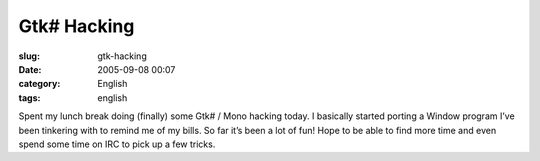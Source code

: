 Gtk# Hacking
############
:slug: gtk-hacking
:date: 2005-09-08 00:07
:category: English
:tags: english

|Gtk# hacking|

Spent my lunch break doing (finally) some Gtk# / Mono hacking today. I
basically started porting a Window program I’ve been tinkering with to
remind me of my bills. So far it’s been a lot of fun! Hope to be able to
find more time and even spend some time on IRC to pick up a few tricks.

.. |Gtk# hacking| image:: http://static.flickr.com/33/41296484_1fc5fda0aa.jpg
   :target: http://static.flickr.com/33/41296484_1fc5fda0aa_b.jpg
